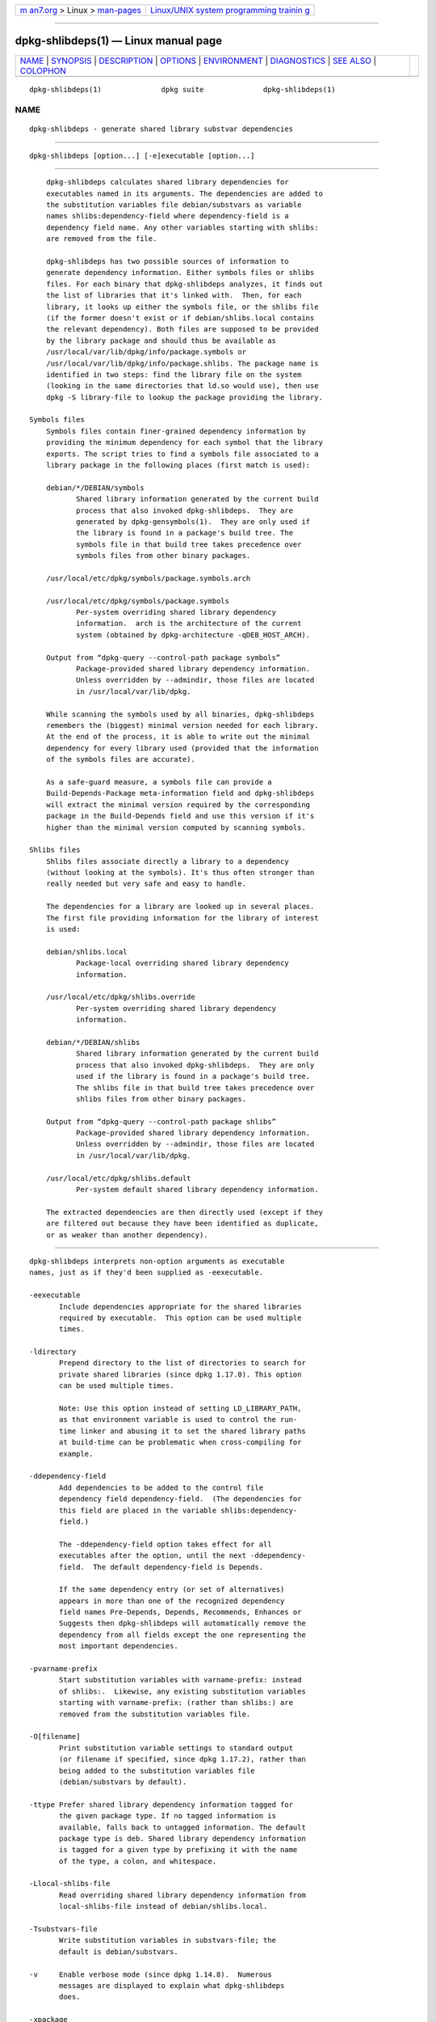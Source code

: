 .. container:: page-top

.. container:: nav-bar

   +----------------------------------+----------------------------------+
   | `m                               | `Linux/UNIX system programming   |
   | an7.org <../../../index.html>`__ | trainin                          |
   | > Linux >                        | g <http://man7.org/training/>`__ |
   | `man-pages <../index.html>`__    |                                  |
   +----------------------------------+----------------------------------+

--------------

dpkg-shlibdeps(1) — Linux manual page
=====================================

+-----------------------------------+-----------------------------------+
| `NAME <#NAME>`__ \|               |                                   |
| `SYNOPSIS <#SYNOPSIS>`__ \|       |                                   |
| `DESCRIPTION <#DESCRIPTION>`__ \| |                                   |
| `OPTIONS <#OPTIONS>`__ \|         |                                   |
| `ENVIRONMENT <#ENVIRONMENT>`__ \| |                                   |
| `DIAGNOSTICS <#DIAGNOSTICS>`__ \| |                                   |
| `SEE ALSO <#SEE_ALSO>`__ \|       |                                   |
| `COLOPHON <#COLOPHON>`__          |                                   |
+-----------------------------------+-----------------------------------+
| .. container:: man-search-box     |                                   |
+-----------------------------------+-----------------------------------+

::

   dpkg-shlibdeps(1)              dpkg suite              dpkg-shlibdeps(1)

NAME
-------------------------------------------------

::

          dpkg-shlibdeps - generate shared library substvar dependencies


---------------------------------------------------------

::

          dpkg-shlibdeps [option...] [-e]executable [option...]


---------------------------------------------------------------

::

          dpkg-shlibdeps calculates shared library dependencies for
          executables named in its arguments. The dependencies are added to
          the substitution variables file debian/substvars as variable
          names shlibs:dependency-field where dependency-field is a
          dependency field name. Any other variables starting with shlibs:
          are removed from the file.

          dpkg-shlibdeps has two possible sources of information to
          generate dependency information. Either symbols files or shlibs
          files. For each binary that dpkg-shlibdeps analyzes, it finds out
          the list of libraries that it's linked with.  Then, for each
          library, it looks up either the symbols file, or the shlibs file
          (if the former doesn't exist or if debian/shlibs.local contains
          the relevant dependency). Both files are supposed to be provided
          by the library package and should thus be available as
          /usr/local/var/lib/dpkg/info/package.symbols or
          /usr/local/var/lib/dpkg/info/package.shlibs. The package name is
          identified in two steps: find the library file on the system
          (looking in the same directories that ld.so would use), then use
          dpkg -S library-file to lookup the package providing the library.

      Symbols files
          Symbols files contain finer-grained dependency information by
          providing the minimum dependency for each symbol that the library
          exports. The script tries to find a symbols file associated to a
          library package in the following places (first match is used):

          debian/*/DEBIAN/symbols
                 Shared library information generated by the current build
                 process that also invoked dpkg-shlibdeps.  They are
                 generated by dpkg-gensymbols(1).  They are only used if
                 the library is found in a package's build tree. The
                 symbols file in that build tree takes precedence over
                 symbols files from other binary packages.

          /usr/local/etc/dpkg/symbols/package.symbols.arch

          /usr/local/etc/dpkg/symbols/package.symbols
                 Per-system overriding shared library dependency
                 information.  arch is the architecture of the current
                 system (obtained by dpkg-architecture -qDEB_HOST_ARCH).

          Output from “dpkg-query --control-path package symbols”
                 Package-provided shared library dependency information.
                 Unless overridden by --admindir, those files are located
                 in /usr/local/var/lib/dpkg.

          While scanning the symbols used by all binaries, dpkg-shlibdeps
          remembers the (biggest) minimal version needed for each library.
          At the end of the process, it is able to write out the minimal
          dependency for every library used (provided that the information
          of the symbols files are accurate).

          As a safe-guard measure, a symbols file can provide a
          Build-Depends-Package meta-information field and dpkg-shlibdeps
          will extract the minimal version required by the corresponding
          package in the Build-Depends field and use this version if it's
          higher than the minimal version computed by scanning symbols.

      Shlibs files
          Shlibs files associate directly a library to a dependency
          (without looking at the symbols). It's thus often stronger than
          really needed but very safe and easy to handle.

          The dependencies for a library are looked up in several places.
          The first file providing information for the library of interest
          is used:

          debian/shlibs.local
                 Package-local overriding shared library dependency
                 information.

          /usr/local/etc/dpkg/shlibs.override
                 Per-system overriding shared library dependency
                 information.

          debian/*/DEBIAN/shlibs
                 Shared library information generated by the current build
                 process that also invoked dpkg-shlibdeps.  They are only
                 used if the library is found in a package's build tree.
                 The shlibs file in that build tree takes precedence over
                 shlibs files from other binary packages.

          Output from “dpkg-query --control-path package shlibs”
                 Package-provided shared library dependency information.
                 Unless overridden by --admindir, those files are located
                 in /usr/local/var/lib/dpkg.

          /usr/local/etc/dpkg/shlibs.default
                 Per-system default shared library dependency information.

          The extracted dependencies are then directly used (except if they
          are filtered out because they have been identified as duplicate,
          or as weaker than another dependency).


-------------------------------------------------------

::

          dpkg-shlibdeps interprets non-option arguments as executable
          names, just as if they'd been supplied as -eexecutable.

          -eexecutable
                 Include dependencies appropriate for the shared libraries
                 required by executable.  This option can be used multiple
                 times.

          -ldirectory
                 Prepend directory to the list of directories to search for
                 private shared libraries (since dpkg 1.17.0). This option
                 can be used multiple times.

                 Note: Use this option instead of setting LD_LIBRARY_PATH,
                 as that environment variable is used to control the run-
                 time linker and abusing it to set the shared library paths
                 at build-time can be problematic when cross-compiling for
                 example.

          -ddependency-field
                 Add dependencies to be added to the control file
                 dependency field dependency-field.  (The dependencies for
                 this field are placed in the variable shlibs:dependency-
                 field.)

                 The -ddependency-field option takes effect for all
                 executables after the option, until the next -ddependency-
                 field.  The default dependency-field is Depends.

                 If the same dependency entry (or set of alternatives)
                 appears in more than one of the recognized dependency
                 field names Pre-Depends, Depends, Recommends, Enhances or
                 Suggests then dpkg-shlibdeps will automatically remove the
                 dependency from all fields except the one representing the
                 most important dependencies.

          -pvarname-prefix
                 Start substitution variables with varname-prefix: instead
                 of shlibs:.  Likewise, any existing substitution variables
                 starting with varname-prefix: (rather than shlibs:) are
                 removed from the substitution variables file.

          -O[filename]
                 Print substitution variable settings to standard output
                 (or filename if specified, since dpkg 1.17.2), rather than
                 being added to the substitution variables file
                 (debian/substvars by default).

          -ttype Prefer shared library dependency information tagged for
                 the given package type. If no tagged information is
                 available, falls back to untagged information. The default
                 package type is deb. Shared library dependency information
                 is tagged for a given type by prefixing it with the name
                 of the type, a colon, and whitespace.

          -Llocal-shlibs-file
                 Read overriding shared library dependency information from
                 local-shlibs-file instead of debian/shlibs.local.

          -Tsubstvars-file
                 Write substitution variables in substvars-file; the
                 default is debian/substvars.

          -v     Enable verbose mode (since dpkg 1.14.8).  Numerous
                 messages are displayed to explain what dpkg-shlibdeps
                 does.

          -xpackage
                 Exclude the package from the generated dependencies (since
                 dpkg 1.14.8).  This is useful to avoid self-dependencies
                 for packages which provide ELF binaries (executables or
                 library plugins) using a library contained in the same
                 package. This option can be used multiple times to exclude
                 several packages.

          -Spackage-build-dir
                 Look into package-build-dir first when trying to find a
                 library (since dpkg 1.14.15).  This is useful when the
                 source package builds multiple flavors of the same library
                 and you want to ensure that you get the dependency from a
                 given binary package. You can use this option multiple
                 times: directories will be tried in the same order before
                 directories of other binary packages.

          -Ipackage-build-dir
                 Ignore package-build-dir when looking for shlibs, symbols,
                 and shared library files (since dpkg 1.18.5).  You can use
                 this option multiple times.

          --ignore-missing-info
                 Do not fail if dependency information can't be found for a
                 shared library (since dpkg 1.14.8).  Usage of this option
                 is discouraged, all libraries should provide dependency
                 information (either with shlibs files, or with symbols
                 files) even if they are not yet used by other packages.

          --warnings=value
                 value is a bit field defining the set of warnings that can
                 be emitted by dpkg-shlibdeps (since dpkg 1.14.17).  Bit 0
                 (value=1) enables the warning “symbol sym used by binary
                 found in none of the libraries”, bit 1 (value=2) enables
                 the warning “package could avoid a useless dependency” and
                 bit 2 (value=4) enables the warning “binary should not be
                 linked against library”.  The default value is 3: the
                 first two warnings are active by default, the last one is
                 not. Set value to 7 if you want all warnings to be active.

          --admindir=dir
                 Change the location of the dpkg database (since dpkg
                 1.14.0).  The default location is /usr/local/var/lib/dpkg.

          -?, --help
                 Show the usage message and exit.

          --version
                 Show the version and exit.


---------------------------------------------------------------

::

          DPKG_COLORS
                 Sets the color mode (since dpkg 1.18.5).  The currently
                 accepted values are: auto (default), always and never.

          DPKG_NLS
                 If set, it will be used to decide whether to activate
                 Native Language Support, also known as
                 internationalization (or i18n) support (since dpkg
                 1.19.0).  The accepted values are: 0 and 1 (default).


---------------------------------------------------------------

::

      Warnings
          Since dpkg-shlibdeps analyzes the set of symbols used by each
          binary of the generated package, it is able to emit warnings in
          several cases. They inform you of things that can be improved in
          the package. In most cases, those improvements concern the
          upstream sources directly. By order of decreasing importance,
          here are the various warnings that you can encounter:

          symbol sym used by binary found in none of the libraries.
                 The indicated symbol has not been found in the libraries
                 linked with the binary. The binary is most likely a
                 library and it needs to be linked with an additional
                 library during the build process (option -llibrary of the
                 linker).

          binary contains an unresolvable reference to symbol sym: it's
          probably a plugin
                 The indicated symbol has not been found in the libraries
                 linked with the binary. The binary is most likely a plugin
                 and the symbol is probably provided by the program that
                 loads this plugin. In theory a plugin doesn't have any
                 SONAME but this binary does have one and as such it could
                 not be clearly identified as such. However the fact that
                 the binary is stored in a non-public directory is a strong
                 indication that's it's not a normal shared library. If the
                 binary is really a plugin, then disregard this warning.
                 But there's always the possibility that it's a real
                 library and that programs linking to it are using an RPATH
                 so that the dynamic loader finds it. In that case, the
                 library is broken and needs to be fixed.

          package could avoid a useless dependency if binary was not linked
          against library (it uses none of the library's symbols)
                 None of the binaries that are linked with library use any
                 of the symbols provided by the library. By fixing all the
                 binaries, you would avoid the dependency associated to
                 this library (unless the same dependency is also generated
                 by another library that is really used).

          package could avoid a useless dependency if binaries were not
          linked against library (they use none of the library's symbols)
                 Exactly the same as the above warning, but for multiple
                 binaries.

          binary should not be linked against library (it uses none of the
          library's symbols)
                 The binary is linked to a library that it doesn't need.
                 It's not a problem but some small performance improvements
                 in binary load time can be obtained by not linking this
                 library to this binary. This warning checks the same
                 information as the previous one but does it for each
                 binary instead of doing the check globally on all binaries
                 analyzed.

      Errors
          dpkg-shlibdeps will fail if it can't find a public library used
          by a binary or if this library has no associated dependency
          information (either shlibs file or symbols file). A public
          library has a SONAME and is versioned (libsomething.so.X). A
          private library (like a plugin) should not have a SONAME and
          doesn't need to be versioned.

          couldn't find library library-soname needed by binary (its RPATH
          is 'rpath')
                 The binary uses a library called library-soname but
                 dpkg-shlibdeps has been unable to find the library.
                 dpkg-shlibdeps creates a list of directories to check as
                 following: directories listed in the RPATH of the binary,
                 directories added by the -l option, directories listed in
                 the LD_LIBRARY_PATH environment variable, cross multiarch
                 directories (ex. /lib/arm64-linux-gnu,
                 /usr/lib/arm64-linux-gnu), standard public directories
                 (/lib, /usr/lib), directories listed in /etc/ld.so.conf,
                 and obsolete multilib directories (/lib32, /usr/lib32,
                 /lib64, /usr/lib64).  Then it checks those directories in
                 the package's build tree of the binary being analyzed, in
                 the packages' build trees indicated with the -S command-
                 line option, in other packages' build trees that contains
                 a DEBIAN/shlibs or DEBIAN/symbols file and finally in the
                 root directory.  If the library is not found in any of
                 those directories, then you get this error.

                 If the library not found is in a private directory of the
                 same package, then you want to add the directory with -l.
                 If it's in another binary package being built, you want to
                 make sure that the shlibs/symbols file of this package is
                 already created and that -l contains the appropriate
                 directory if it also is in a private directory.

          no dependency information found for library-file (used by
          binary).
                 The library needed by binary has been found by
                 dpkg-shlibdeps in library-file but dpkg-shlibdeps has been
                 unable to find any dependency information for that
                 library. To find out the dependency, it has tried to map
                 the library to a Debian package with the help of dpkg -S
                 library-file.  Then it checked the corresponding shlibs
                 and symbols files in /usr/local/var/lib/dpkg/info/, and in
                 the various package's build trees (debian/*/DEBIAN/).

                 This failure can be caused by a bad or missing shlibs or
                 symbols file in the package of the library. It might also
                 happen if the library is built within the same source
                 package and if the shlibs files has not yet been created
                 (in which case you must fix debian/rules to create the
                 shlibs before calling dpkg-shlibdeps). Bad RPATH can also
                 lead to the library being found under a non-canonical name
                 (example: /usr/lib/openoffice.org/../lib/libssl.so.0.9.8
                 instead of /usr/lib/libssl.so.0.9.8) that's not associated
                 to any package, dpkg-shlibdeps tries to work around this
                 by trying to fallback on a canonical name (using
                 realpath(3)) but it might not always work. It's always
                 best to clean up the RPATH of the binary to avoid
                 problems.

                 Calling dpkg-shlibdeps in verbose mode (-v) will provide
                 much more information about where it tried to find the
                 dependency information. This might be useful if you don't
                 understand why it's giving you this error.


---------------------------------------------------------

::

          deb-shlibs(5), deb-symbols(5), dpkg-gensymbols(1).

COLOPHON
---------------------------------------------------------

::

          This page is part of the dpkg (Debian Package Manager) project.
          Information about the project can be found at 
          ⟨https://wiki.debian.org/Teams/Dpkg/⟩.  If you have a bug report
          for this manual page, see
          ⟨http://bugs.debian.org/cgi-bin/pkgreport.cgi?src=dpkg⟩.  This
          page was obtained from the project's upstream Git repository
          ⟨https://salsa.debian.org/dpkg-team/dpkg.git⟩ on 2021-08-27.  (At
          that time, the date of the most recent commit that was found in
          the repository was 2021-06-17.)  If you discover any rendering
          problems in this HTML version of the page, or you believe there
          is a better or more up-to-date source for the page, or you have
          corrections or improvements to the information in this COLOPHON
          (which is not part of the original manual page), send a mail to
          man-pages@man7.org

   1.19.6-2-g6e42d5               2019-03-25              dpkg-shlibdeps(1)

--------------

Pages that refer to this page:
`dh_makeshlibs(1) <../man1/dh_makeshlibs.1.html>`__, 
`dh_shlibdeps(1) <../man1/dh_shlibdeps.1.html>`__, 
`dpkg-gensymbols(1) <../man1/dpkg-gensymbols.1.html>`__, 
`deb-shlibs(5) <../man5/deb-shlibs.5.html>`__, 
`deb-src-rules(5) <../man5/deb-src-rules.5.html>`__, 
`deb-substvars(5) <../man5/deb-substvars.5.html>`__, 
`deb-symbols(5) <../man5/deb-symbols.5.html>`__

--------------

--------------

.. container:: footer

   +-----------------------+-----------------------+-----------------------+
   | HTML rendering        |                       | |Cover of TLPI|       |
   | created 2021-08-27 by |                       |                       |
   | `Michael              |                       |                       |
   | Ker                   |                       |                       |
   | risk <https://man7.or |                       |                       |
   | g/mtk/index.html>`__, |                       |                       |
   | author of `The Linux  |                       |                       |
   | Programming           |                       |                       |
   | Interface <https:     |                       |                       |
   | //man7.org/tlpi/>`__, |                       |                       |
   | maintainer of the     |                       |                       |
   | `Linux man-pages      |                       |                       |
   | project <             |                       |                       |
   | https://www.kernel.or |                       |                       |
   | g/doc/man-pages/>`__. |                       |                       |
   |                       |                       |                       |
   | For details of        |                       |                       |
   | in-depth **Linux/UNIX |                       |                       |
   | system programming    |                       |                       |
   | training courses**    |                       |                       |
   | that I teach, look    |                       |                       |
   | `here <https://ma     |                       |                       |
   | n7.org/training/>`__. |                       |                       |
   |                       |                       |                       |
   | Hosting by `jambit    |                       |                       |
   | GmbH                  |                       |                       |
   | <https://www.jambit.c |                       |                       |
   | om/index_en.html>`__. |                       |                       |
   +-----------------------+-----------------------+-----------------------+

--------------

.. container:: statcounter

   |Web Analytics Made Easy - StatCounter|

.. |Cover of TLPI| image:: https://man7.org/tlpi/cover/TLPI-front-cover-vsmall.png
   :target: https://man7.org/tlpi/
.. |Web Analytics Made Easy - StatCounter| image:: https://c.statcounter.com/7422636/0/9b6714ff/1/
   :class: statcounter
   :target: https://statcounter.com/
